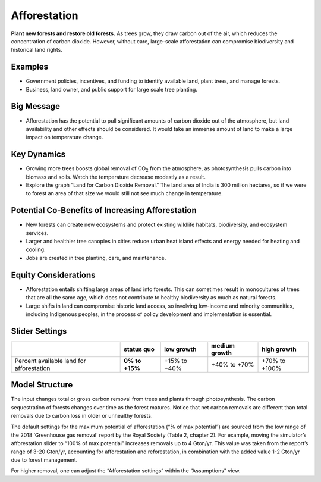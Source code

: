 |imgAfforestationIcon| Afforestation
====================================

**Plant new forests and restore old forests.** As trees grow, they draw carbon out of the air, which reduces the concentration of carbon dioxide. However, without care, large-scale afforestation can compromise biodiversity and historical land rights.

Examples
--------

* Government policies, incentives, and funding to identify available land, plant trees, and manage forests.

* Business, land owner, and public support for large scale tree planting.

Big Message
-----------

* Afforestation has the potential to pull significant amounts of carbon dioxide out of the atmosphere, but land availability and other effects should be considered. It would take an immense amount of land to make a large impact on temperature change. 

Key Dynamics
------------

* Growing more trees boosts global removal of CO\ :sub:`2` from the atmosphere, as photosynthesis pulls carbon into biomass and soils. Watch the temperature decrease modestly as a result.

* Explore the graph “Land for Carbon Dioxide Removal." The land area of India is 300 million hectares, so if we were to forest an area of that size we would still not see much change in temperature.

Potential Co-Benefits of Increasing Afforestation
-----------------------------------------------------
•	New forests can create new ecosystems and protect existing wildlife habitats, biodiversity, and ecosystem services.
•	Larger and healthier tree canopies in cities reduce urban heat island effects  and energy needed for heating and cooling.
•	Jobs are created in tree planting, care, and maintenance. 

Equity Considerations 
----------------------
•	Afforestation entails shifting large areas of land into forests. This can sometimes result in monocultures of trees that are all the same age, which does not contribute to healthy biodiversity as much as natural forests.
•	Large shifts in land can compromise historic land access, so involving low-income and minority communities, including Indigenous peoples, in the process of policy development and implementation is essential.

Slider Settings
---------------

========================================= ============== ============ ============= =============
\                                         **status quo** low growth   medium growth high growth
========================================= ============== ============ ============= =============
Percent available land for afforestation  **0% to +15%** +15% to +40% +40% to +70%  +70% to +100%
========================================= ============== ============ ============= =============

Model Structure
---------------

The input changes total or gross carbon removal from trees and plants through photosynthesis. The carbon sequestration of forests changes over time as the forest matures. Notice that net carbon removals are different than total removals due to carbon loss in older or unhealthy forests.

The default settings for the maximum potential of afforestation (“% of max potential”) are sourced from the low range of the 2018 ‘Greenhouse gas removal’ report by the Royal Society (Table 2, chapter 2). For example, moving the simulator’s afforestation slider to “100% of max potential” increases removals up to 4 Gton/yr. This value was taken from the report’s range of 3-20 Gton/yr, accounting for afforestation and reforestation, in combination with the added value 1-2 Gton/yr due to forest management. 

For higher removal, one can adjust the “Afforestation settings” within the “Assumptions" view. 


.. SUBSTITUTIONS SECTION

.. |imgAfforestationIcon| image:: ../images/icons/afforestation_icon.png
   :width: 0.63286in
   :height: 0.50101in
